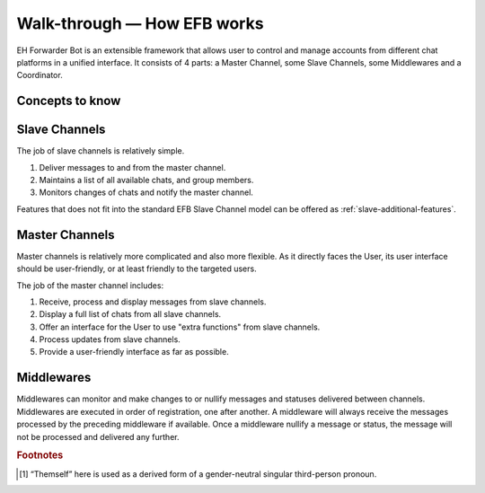 Walk-through — How EFB works
============================

EH Forwarder Bot is an extensible framework that allows
user to control and manage accounts from different chat
platforms in a unified interface. It consists of 4 parts:
a Master Channel, some Slave Channels, some Middlewares
and a Coordinator.

.. image:: ../_static/EFB-docs-0.png
    :align: center
    :alt: EFB Project Structure

.. glossary::

    master channel
        The channel that directly interact with :term:`the User`.
        It is guaranteed to have one and only one master
        channel in an EFB session.

    slave channel
        The channel that delivers messages to and from
        their relative platform. There is at lease one
        slave channel in an EFB session.

    coordinator
        Component of the framework that maintains the
        instances of channels, and delivers messages between
        channels.

    middleware
        Module that processes messages and statuses
        delivered between channels, and make modifications
        where needed.

Concepts to know
----------------

.. glossary::
    module
        A common term that refers to both channels and
        middlewares.

    the User
    the User Themself
        This term [#f1]_ can refer to the user of the current instance
        of EH Forwarder Bot, operating the master channel, and
        the account of an IM platform logged in by a slave
        channel.

    chat
        A place where conversations happen, it can be either a
        :term:`private chat`, a :term:`group chat`, or a
        :term:`system chat`.

    private chat
        A conversation with a single person on the IM platform.
        Messages from a private conversation shall only has an
        author of :term:`the User Themself`, the other person, or a
        “system member”.

        For platforms that support bot or something similar,
        they would also be considered as a “user”, unless
        messages in such chat can be sent from any user other
        than the bot.

        For chats that :term:`the User` receive messages, but cannot
        send message to, it should also be considered as a
        private chat, only to raise an exception when messages
        was trying to send to the chat.

    group chat
        A chat that involves more than two members. A group chat
        MUST provide a list of members that is involved in the
        conversation.

    system chat
        A chat that is a part of the system. Usually used for
        chats that are either a part of the IM platform, the
        :term:`slave channel`, or a :term:`middleware`.
        :term:`Slave channel`\ s can use this chat type to send
        system message and notifications to the master channel.

    chat member
        A participant of a chat. It can be :term:`the User Themself`,
        another person or bot in the chat, or a virtual one
        created by the IM platform, the :term:`slave channel`, or a
        :term:`middleware`.

    message
        Messages are delivered strictly between the master
        channel and a slave channel. It usually carries
        an information of a certain type.

        Each message should at least have a unique ID that is
        distinct within the slave channel related to it. Any
        edited message should be able to be identified with
        the same unique ID.

    status
        Information that is not formatted into a message. Usually
        includes updates of chats and members of chats, and
        removal of messages.

Slave Channels
--------------

The job of slave channels is relatively simple.

1. Deliver messages to and from the master channel.
2. Maintains a list of all available chats, and group members.
3. Monitors changes of chats and notify the master channel.

Features that does not fit into the standard EFB Slave Channel
model can be offered as :ref:`slave-additional-features`.

Master Channels
---------------

Master channels is relatively more complicated and also
more flexible. As it directly faces the User, its user
interface should be user-friendly, or at least friendly
to the targeted users.

The job of the master channel includes:

1. Receive, process and display messages from slave
   channels.
2. Display a full list of chats from all slave channels.
3. Offer an interface for the User to use "extra functions"
   from slave channels.
4. Process updates from slave channels.
5. Provide a user-friendly interface as far as possible.

Middlewares
-----------

Middlewares can monitor and make changes to or nullify
messages and statuses delivered between channels.
Middlewares are executed in order of registration, one
after another. A middleware will always receive the
messages processed by the preceding middleware if
available. Once a middleware nullify a message or status,
the message will not be processed and delivered any
further.

.. rubric:: Footnotes

.. [#f1] “Themself” here is used as a derived form of a
    gender-neutral singular third-person pronoun.
